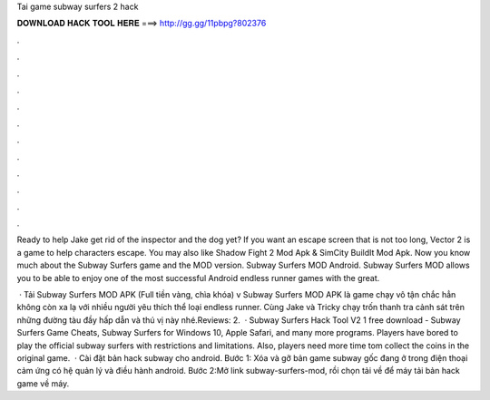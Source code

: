 Tai game subway surfers 2 hack



𝐃𝐎𝐖𝐍𝐋𝐎𝐀𝐃 𝐇𝐀𝐂𝐊 𝐓𝐎𝐎𝐋 𝐇𝐄𝐑𝐄 ===> http://gg.gg/11pbpg?802376



.



.



.



.



.



.



.



.



.



.



.



.

Ready to help Jake get rid of the inspector and the dog yet? If you want an escape screen that is not too long, Vector 2 is a game to help characters escape. You may also like Shadow Fight 2 Mod Apk & SimCity BuildIt Mod Apk. Now you know much about the Subway Surfers game and the MOD version. Subway Surfers MOD Android. Subway Surfers MOD allows you to be able to enjoy one of the most successful Android endless runner games with the great.

 · Tải Subway Surfers MOD APK (Full tiền vàng, chìa khóa) v Subway Surfers MOD APK là game chạy vô tận chắc hẳn không còn xa lạ với nhiều người yêu thích thể loại endless runner. Cùng Jake và Tricky chạy trốn thanh tra cảnh sát trên những đường tàu đầy hấp dẫn và thú vị này nhé.Reviews: 2.  · Subway Surfers Hack Tool V2 1 free download - Subway Surfers Game Cheats, Subway Surfers for Windows 10, Apple Safari, and many more programs. Players have bored to play the official subway surfers with restrictions and limitations. Also, players need more time tom collect the coins in the original game.  · Cài đặt bản hack subway cho android. Bước 1: Xóa và gỡ bản game subway gốc đang ở trong điện thoại cảm ứng có hệ quản lý và điều hành android. Bước 2:Mở link subway-surfers-mod, rồi chọn tải về để máy tải bản hack game về máy.
